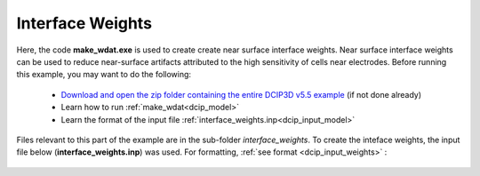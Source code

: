 .. _example_weights:

Interface Weights
=================

Here, the code **make_wdat.exe** is used to create create near surface interface weights. Near surface interface weights can be used to reduce near-surface artifacts attributed to the high sensitivity of cells near electrodes. Before running this example, you may want to do the following:

	- `Download and open the zip folder containing the entire DCIP3D v5.5 example <https://github.com/ubcgif/dcip3d/raw/master/assets/dcip3d_v5p5_example.zip>`__ (if not done already)
	- Learn how to run :ref:`make_wdat<dcip_model>`
	- Learn the format of the input file :ref:`interface_weights.inp<dcip_input_model>`


Files relevant to this part of the example are in the sub-folder *interface_weights*. To create the inteface weights, the input file below (**interface_weights.inp**) was used. For formatting, :ref:`see format <dcip_input_weights>` :

.. figure:: ../inputfiles/images/create_interface_weights_input.png
     :align: center
     :width: 700

